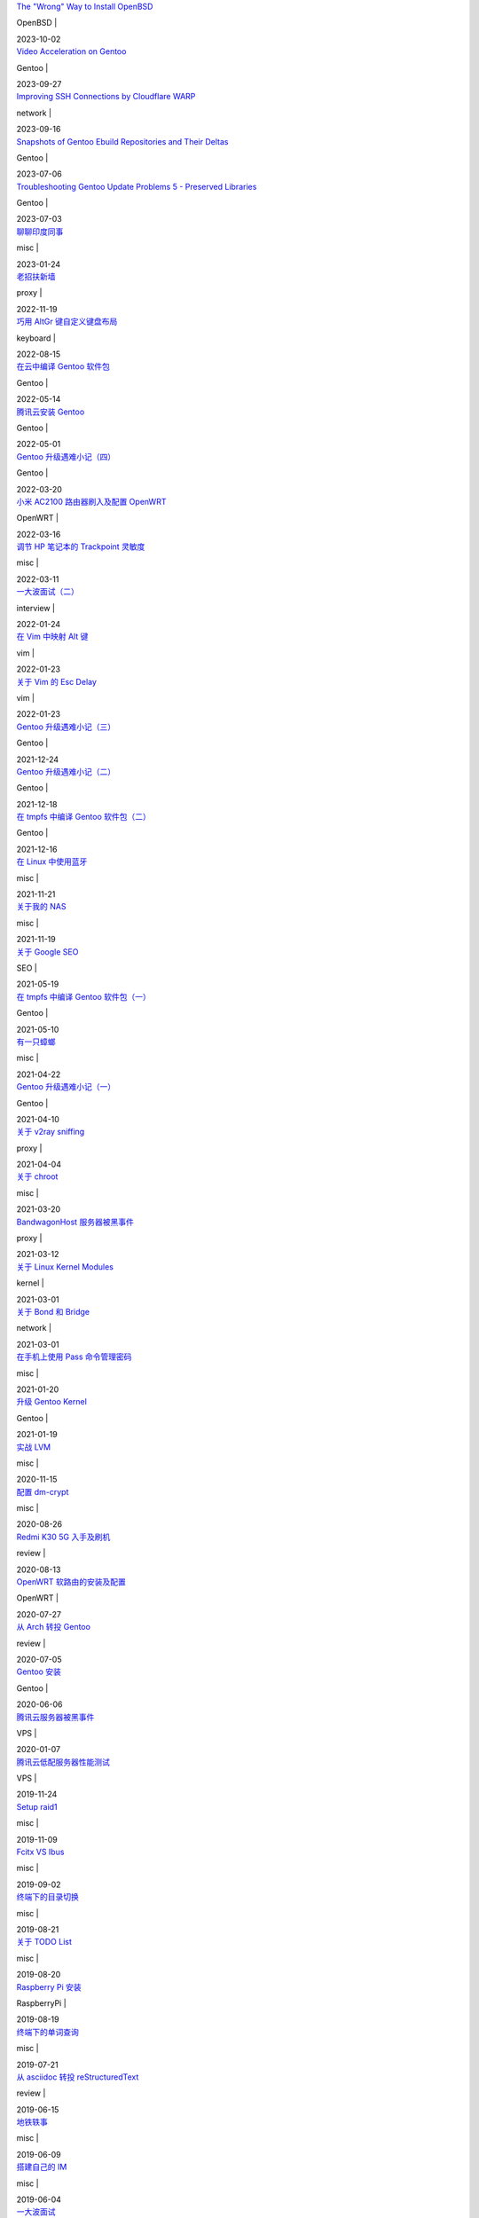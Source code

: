 .. container:: posts

	`The "Wrong" Way to Install OpenBSD <2023/10/02_The%20"Wrong"%20Way%20to%20Install%20OpenBSD.html>`_

	OpenBSD |

	2023-10-02

.. container:: posts

	`Video Acceleration on Gentoo <2023/09/27_Video%20Acceleration%20on%20Gentoo.html>`_

	Gentoo |

	2023-09-27

.. container:: posts

	`Improving SSH Connections by Cloudflare WARP <2023/09/16_Improving%20SSH%20Connections%20by%20Cloudflare%20WARP.html>`_

	network |

	2023-09-16

.. container:: posts

	`Snapshots of Gentoo Ebuild Repositories and Their Deltas <2023/07/06_Snapshots%20of%20Gentoo%20Ebuild%20Repositories%20and%20Their%20Deltas.html>`_

	Gentoo |

	2023-07-06

.. container:: posts

	`Troubleshooting Gentoo Update Problems 5 - Preserved Libraries <2023/07/03_Troubleshooting%20Gentoo%20Update%20Problems%205%20-%20Preserved%20Libraries.html>`_

	Gentoo |

	2023-07-03

.. container:: posts

	`聊聊印度同事 <2023/01/24_聊聊印度同事.html>`_

	misc |

	2023-01-24

.. container:: posts

	`老招扶新墙 <2022/11/19_老招扶新墙.html>`_

	proxy |

	2022-11-19

.. container:: posts

	`巧用 AltGr 键自定义键盘布局 <2022/08/15_巧用%20AltGr%20键自定义键盘布局.html>`_

	keyboard |

	2022-08-15

.. container:: posts

	`在云中编译 Gentoo 软件包 <2022/05/14_在云中编译%20Gentoo%20软件包.html>`_

	Gentoo |

	2022-05-14

.. container:: posts

	`腾讯云安装 Gentoo <2022/05/01_腾讯云安装%20Gentoo.html>`_

	Gentoo |

	2022-05-01

.. container:: posts

	`Gentoo 升级遇难小记（四） <2022/03/20_Gentoo%20升级遇难小记（四）.html>`_

	Gentoo |

	2022-03-20

.. container:: posts

	`小米 AC2100 路由器刷入及配置 OpenWRT <2022/03/16_小米%20AC2100%20路由器刷入及配置%20OpenWRT.html>`_

	OpenWRT |

	2022-03-16

.. container:: posts

	`调节 HP 笔记本的 Trackpoint 灵敏度 <2022/03/11_调节%20HP%20笔记本的%20Trackpoint%20灵敏度.html>`_

	misc |

	2022-03-11

.. container:: posts

	`一大波面试（二） <2022/01/24_一大波面试（二）.html>`_

	interview |

	2022-01-24

.. container:: posts

	`在 Vim 中映射 Alt 键 <2022/01/23_在%20Vim%20中映射%20Alt%20键.html>`_

	vim |

	2022-01-23

.. container:: posts

	`关于 Vim 的 Esc Delay <2022/01/23_关于%20Vim%20的%20Esc%20Delay.html>`_

	vim |

	2022-01-23

.. container:: posts

	`Gentoo 升级遇难小记（三） <2021/12/24_Gentoo%20升级遇难小记（三）.html>`_

	Gentoo |

	2021-12-24

.. container:: posts

	`Gentoo 升级遇难小记（二） <2021/12/18_Gentoo%20升级遇难小记（二）.html>`_

	Gentoo |

	2021-12-18

.. container:: posts

	`在 tmpfs 中编译 Gentoo 软件包（二） <2021/12/16_在%20tmpfs%20中编译%20Gentoo%20软件包（二）.html>`_

	Gentoo |

	2021-12-16

.. container:: posts

	`在 Linux 中使用蓝牙 <2021/11/21_在%20Linux%20中使用蓝牙.html>`_

	misc |

	2021-11-21

.. container:: posts

	`关于我的 NAS <2021/11/19_关于我的%20NAS.html>`_

	misc |

	2021-11-19

.. container:: posts

	`关于 Google SEO <2021/05/19_关于%20Google%20SEO.html>`_

	SEO |

	2021-05-19

.. container:: posts

	`在 tmpfs 中编译 Gentoo 软件包（一） <2021/05/10_在%20tmpfs%20中编译%20Gentoo%20软件包（一）.html>`_

	Gentoo |

	2021-05-10

.. container:: posts

	`有一只蟑螂 <2021/04/22_有一只蟑螂.html>`_

	misc |

	2021-04-22

.. container:: posts

	`Gentoo 升级遇难小记（一） <2021/04/10_Gentoo%20升级遇难小记（一）.html>`_

	Gentoo |

	2021-04-10

.. container:: posts

	`关于 v2ray sniffing <2021/04/04_关于%20v2ray%20sniffing.html>`_

	proxy |

	2021-04-04

.. container:: posts

	`关于 chroot <2021/03/20_关于%20chroot.html>`_

	misc |

	2021-03-20

.. container:: posts

	`BandwagonHost 服务器被黑事件 <2021/03/12_BandwagonHost%20服务器被黑事件.html>`_

	proxy |

	2021-03-12

.. container:: posts

	`关于 Linux Kernel Modules <2021/03/01_关于%20Linux%20Kernel%20Modules.html>`_

	kernel |

	2021-03-01

.. container:: posts

	`关于 Bond 和 Bridge <2021/03/01_关于%20Bond%20和%20Bridge.html>`_

	network |

	2021-03-01

.. container:: posts

	`在手机上使用 Pass 命令管理密码 <2021/01/20_在手机上使用%20Pass%20命令管理密码.html>`_

	misc |

	2021-01-20

.. container:: posts

	`升级 Gentoo Kernel <2021/01/19_升级%20Gentoo%20Kernel.html>`_

	Gentoo |

	2021-01-19

.. container:: posts

	`实战 LVM <2020/11/15_实战%20LVM.html>`_

	misc |

	2020-11-15

.. container:: posts

	`配置 dm-crypt <2020/08/26_配置%20dm-crypt.html>`_

	misc |

	2020-08-26

.. container:: posts

	`Redmi K30 5G 入手及刷机 <2020/08/13_Redmi%20K30%205G%20入手及刷机.html>`_

	review |

	2020-08-13

.. container:: posts

	`OpenWRT 软路由的安装及配置 <2020/07/27_OpenWRT%20软路由的安装及配置.html>`_

	OpenWRT |

	2020-07-27

.. container:: posts

	`从 Arch 转投 Gentoo <2020/07/05_从%20Arch%20转投%20Gentoo.html>`_

	review |

	2020-07-05

.. container:: posts

	`Gentoo 安装 <2020/06/06_Gentoo%20安装.html>`_

	Gentoo |

	2020-06-06

.. container:: posts

	`腾讯云服务器被黑事件 <2020/01/07_腾讯云服务器被黑事件.html>`_

	VPS |

	2020-01-07

.. container:: posts

	`腾讯云低配服务器性能测试 <2019/11/24_腾讯云低配服务器性能测试.html>`_

	VPS |

	2019-11-24

.. container:: posts

	`Setup raid1 <2019/11/09_Setup%20raid1.html>`_

	misc |

	2019-11-09

.. container:: posts

	`Fcitx VS Ibus <2019/09/02_Fcitx%20VS%20Ibus.html>`_

	misc |

	2019-09-02

.. container:: posts

	`终端下的目录切换 <2019/08/21_终端下的目录切换.html>`_

	misc |

	2019-08-21

.. container:: posts

	`关于 TODO List <2019/08/20_关于%20TODO%20List.html>`_

	misc |

	2019-08-20

.. container:: posts

	`Raspberry Pi 安装 <2019/08/19_Raspberry%20Pi%20安装.html>`_

	RaspberryPi |

	2019-08-19

.. container:: posts

	`终端下的单词查询 <2019/07/21_终端下的单词查询.html>`_

	misc |

	2019-07-21

.. container:: posts

	`从 asciidoc 转投 reStructuredText <2019/06/15_从%20asciidoc%20转投%20reStructuredText.html>`_

	review |

	2019-06-15

.. container:: posts

	`地铁轶事 <2019/06/09_地铁轶事.html>`_

	misc |

	2019-06-09

.. container:: posts

	`搭建自己的 IM <2019/06/04_搭建自己的%20IM.html>`_

	misc |

	2019-06-04

.. container:: posts

	`一大波面试 <2019/03/20_一大波面试.html>`_

	interview |

	2019-03-20

.. container:: posts

	`从 Vimwiki 转投 Asciidoc <2019/02/22_从%20Vimwiki%20转投%20Asciidoc.html>`_

	review |

	2019-02-22

.. container:: posts

	`Shadowsocks 连接异常小记 <2019/02/20_Shadowsocks%20连接异常小记.html>`_

	proxy |

	2019-02-20

.. container:: posts

	`关于集福卡 <2019/02/10_关于集福卡.html>`_

	misc |

	2019-02-10

.. container:: posts

	`关于五黑 <2019/02/09_关于五黑.html>`_

	misc |

	2019-02-09

.. container:: posts

	`Archlinux installation <2019/01/13_Archlinux%20installation.html>`_

	Arch |

	2019-01-13

.. container:: posts

	`GH 60 Satan 入手 <2018/12/29_GH%2060%20Satan%20入手.html>`_

	review |

	2018-12-29

.. container:: posts

	`GANSS ALT 61 入手 <2018/12/24_GANSS%20ALT%2061%20入手.html>`_

	review |

	2018-12-24

.. container:: posts

	`Rapoo V500 换键帽 <2018/12/17_Rapoo%20V500%20换键帽.html>`_

	keyboard |

	2018-12-17

.. container:: posts

	`CapsLock 键重绑定 <2018/12/15_CapsLock%20键重绑定.html>`_

	keyboard |

	2018-12-15

.. container:: posts

	`MuPDF 使用小记 <2018/12/13_MuPDF%20使用小记.html>`_

	review |

	2018-12-13

.. container:: posts

	`用 RSS 订阅网站的更新 <2018/12/08_用%20RSS%20订阅网站的更新.html>`_

	misc |

	2018-12-08

.. container:: posts

	`OnePlus 5T 入手 <2018/12/05_OnePlus%205T%20入手.html>`_

	review |

	2018-12-05

.. container:: posts

	`Vultr 换主机小记 <2018/12/03_Vultr%20换主机小记.html>`_

	VPS |

	2018-12-03

.. container:: posts

	`Essential Phone PH-1 入手 <2018/12/01_Essential%20Phone%20PH-1%20入手.html>`_

	review |

	2018-12-01

.. container:: posts

	`Nubia Z11 mini 刷机 <2018/11/28_Nubia%20Z11%20mini%20刷机.html>`_

	review |

	2018-11-28

.. container:: posts

	`小米平板一代入手 <2018/11/11_小米平板一代入手.html>`_

	review |

	2018-11-11

.. container:: posts

	`Suckless 的一天 <2018/10/30_Suckless%20的一天.html>`_

	misc |

	2018-10-30

.. container:: posts

	`Categories of YouTube channels I have subscribed <2018/10/27_Categories%20of%20YouTube%20channels%20I%20have%20subscribed.html>`_

	misc |

	2018-10-27

.. container:: posts

	`博客搭建小记 <2018/10/24_博客搭建小记.html>`_

	misc |

	2018-10-24

